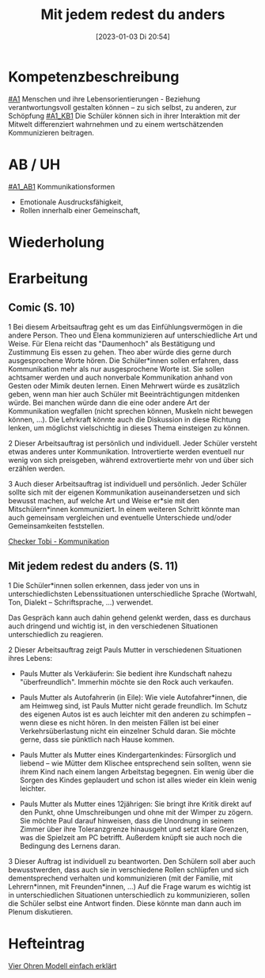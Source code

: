 #+title:      Mit jedem redest du anders
#+date:       [2023-01-03 Di 20:54]
#+filetags:   :kommunikation:zusammenleben:
#+identifier: 20230103T205451

* Kompetenzbeschreibung
[[#A1]] Menschen und ihre Lebensorientierungen - Beziehung verantwortungsvoll gestalten können – zu sich selbst, zu anderen, zur Schöpfung
[[#A1_KB1]] Die Schüler können sich in ihrer Interaktion mit der Mitwelt differenziert wahrnehmen und zu einem wertschätzenden Kommunizieren beitragen.

* AB / UH
[[#A1_AB1]] Kommunikationsformen
- Emotionale Ausdrucksfähigkeit,
- Rollen innerhalb einer Gemeinschaft,

* Wiederholung


* Erarbeitung
** Comic (S. 10)
1 Bei diesem Arbeitsauftrag geht es um das Einfühlungsvermögen in die andere Person. Theo und Elena kommunizieren auf unterschiedliche Art und Weise. Für Elena reicht das "Daumenhoch" als Bestätigung und Zustimmung Eis essen zu gehen. Theo aber würde dies gerne durch ausgesprochene Worte hören. Die Schüler*innen sollen erfahren, dass Kommunikation mehr als nur ausgesprochene Worte ist. Sie sollen achtsamer werden und auch nonverbale Kommunikation anhand von Gesten oder Mimik deuten lernen.
Einen Mehrwert würde es zusätzlich geben, wenn man hier auch Schüler mit Beeinträchtigungen mitdenken würde. Bei manchen würde dann die eine oder andere Art der Kommunikation wegfallen (nicht sprechen können, Muskeln nicht bewegen können, ...). Die Lehrkraft könnte auch die Diskussion in diese Richtung lenken, um möglichst vielschichtig in dieses Thema einsteigen zu können.

2 Dieser Arbeitsauftrag ist persönlich und individuell. Jeder Schüler versteht etwas   anderes unter Kommunikation. Introvertierte werden eventuell nur wenig von sich preisgeben, während extrovertierte mehr von und über sich erzählen werden.

3 Auch dieser Arbeitsauftrag ist individuell und persönlich. Jeder Schüler sollte sich mit der eigenen Kommunikation auseinandersetzen und sich bewusst machen, auf welche Art und Weise er*sie mit den Mitschülern*innen kommuniziert. In einem weiteren Schritt könnte man auch gemeinsam vergleichen und eventuelle Unterschiede und/oder Gemeinsamkeiten feststellen.

[[https://youtu.be/OfKJI6m0Kto][Checker Tobi - Kommunikation]]

** Mit jedem redest du anders (S. 11)
1 Die Schüler*innen sollen erkennen, dass jeder von uns in unterschiedlichsten Lebenssituationen unterschiedliche Sprache (Wortwahl, Ton, Dialekt – Schriftsprache, ...) verwendet.

Das Gespräch kann auch dahin gehend gelenkt werden, dass es durchaus auch dringend und wichtig ist, in den verschiedenen Situationen unterschiedlich zu reagieren.

2 Dieser Arbeitsauftrag zeigt Pauls Mutter in verschiedenen Situationen ihres Lebens:

  - Pauls Mutter als Verkäuferin: Sie bedient ihre Kundschaft nahezu "überfreundlich". Immerhin möchte sie den Rock auch verkaufen.
    
  - Pauls Mutter als Autofahrerin (in Eile): Wie viele Autofahrer*innen, die am Heimweg sind, ist Pauls Mutter nicht gerade freundlich. Im Schutz des eigenen Autos ist es auch leichter mit den anderen zu schimpfen – wenn diese es nicht hören. In den meisten Fällen ist bei einer Verkehrsüberlastung nicht ein einzelner Schuld daran. Sie möchte gerne, dass sie pünktlich nach Hause kommen.

  - Pauls Mutter als Mutter eines Kindergartenkindes: Fürsorglich und liebend – wie Mütter dem Klischee entsprechend sein sollten, wenn sie ihrem Kind nach einem langen Arbeitstag begegnen. Ein wenig über die Sorgen des Kindes geplaudert und schon ist alles wieder ein klein wenig leichter.

  - Pauls Mutter als Mutter eines 12jährigen: Sie bringt ihre Kritik direkt auf den Punkt, ohne Umschreibungen und ohne mit der Wimper zu zögern. Sie möchte Paul darauf hinweisen, dass die Unordnung in seinem Zimmer über ihre Toleranzgrenze hinausgeht und setzt klare Grenzen, was die Spielzeit am PC betrifft. Außerdem knüpft sie auch noch die Bedingung des Lernens daran.
    
3 Dieser Auftrag ist individuell zu beantworten. Den Schülern soll aber auch bewusstwerden, dass auch sie in verschiedene Rollen schlüpfen und sich dementsprechend verhalten und kommunizieren (mit der Familie, mit Lehrern*innen, mit Freunden*innen, ...) Auf die Frage warum es wichtig ist in unterschiedlichen Situationen unterschiedlich zu kommunizieren, sollen die Schüler selbst eine Antwort finden. Diese könnte man dann auch im Plenum diskutieren.


* Hefteintrag
[[https://youtu.be/8rnVRE0xRT8][Vier Ohren Modell einfach erklärt]]
